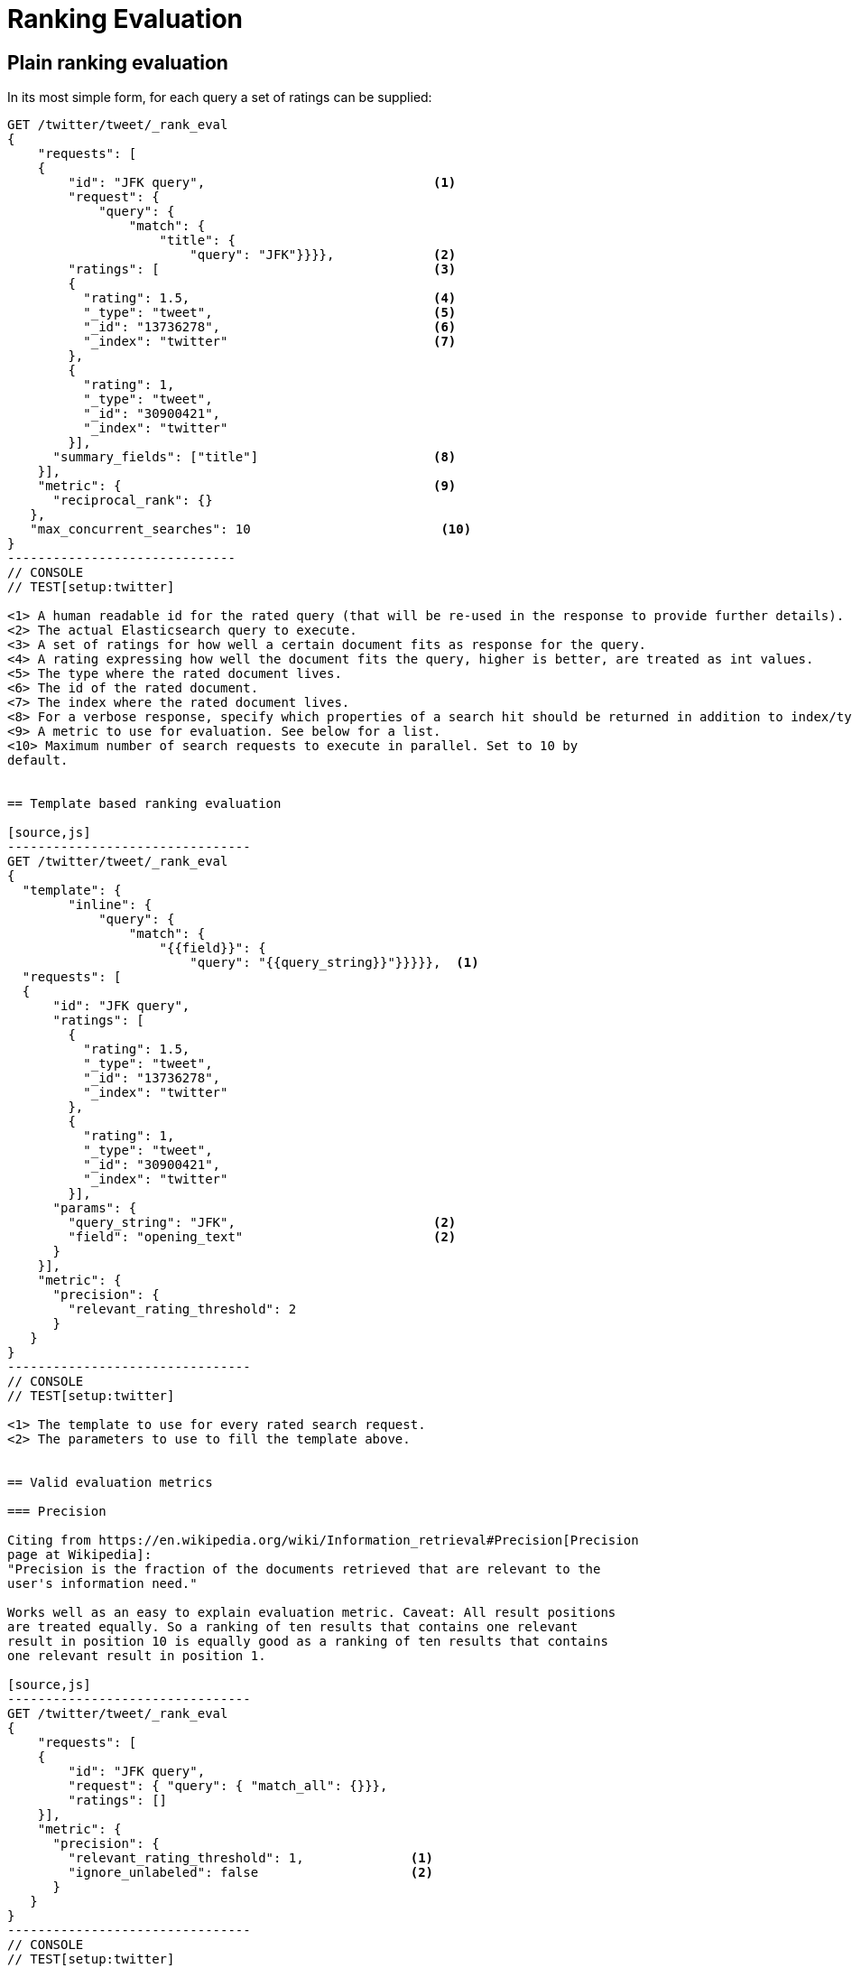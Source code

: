 [[rank-eval]]
= Ranking Evaluation

[partintro]
--

Imagine having built and deployed a search application: Users are happily
entering queries into your search frontend. Your application takes these
queries and creates a dedicated Elasticsearch query from that, and returns its
results back to the user.  Imagine further that you are tasked with tweaking the
Elasticsearch query that is being created to return specific results for a
certain set of queries without breaking others. How should that be done?

One possible solution is to gather a sample of user queries representative of
how the search application is used, retrieve the search results that are being
returned. As a next step these search results would be manually annotated for
their relevancy to the original user query. Based on this set of rated requests
we can compute a couple of metrics telling us more about how many relevant
search results are being returned.

This is a nice approximation for how well our translation from user query to
Elasticsearch query works for providing the user with relevant search results.
Elasticsearch provides a ranking evaluation API that lets you compute scores for
your current ranking function based on annotated search results.
--

== Plain ranking evaluation

In its most simple form, for each query a set of ratings can be supplied:

[source,js]
-----------------------------
GET /twitter/tweet/_rank_eval
{
    "requests": [
    {
        "id": "JFK query",                              <1>
        "request": {
            "query": {
                "match": {
                    "title": {
                        "query": "JFK"}}}},             <2>
        "ratings": [                                    <3>
        {
          "rating": 1.5,                                <4>
          "_type": "tweet",                             <5>
          "_id": "13736278",                            <6>
          "_index": "twitter"                           <7>
        },
        {
          "rating": 1,
          "_type": "tweet",
          "_id": "30900421",
          "_index": "twitter"
        }],  
      "summary_fields": ["title"]                       <8>
    }],
    "metric": {                                         <9>
      "reciprocal_rank": {}
   },
   "max_concurrent_searches": 10                         <10>
}
------------------------------
// CONSOLE
// TEST[setup:twitter]

<1> A human readable id for the rated query (that will be re-used in the response to provide further details).
<2> The actual Elasticsearch query to execute.
<3> A set of ratings for how well a certain document fits as response for the query.
<4> A rating expressing how well the document fits the query, higher is better, are treated as int values.
<5> The type where the rated document lives.
<6> The id of the rated document.
<7> The index where the rated document lives.
<8> For a verbose response, specify which properties of a search hit should be returned in addition to index/type/id.
<9> A metric to use for evaluation. See below for a list.
<10> Maximum number of search requests to execute in parallel. Set to 10 by
default.


== Template based ranking evaluation

[source,js]
--------------------------------
GET /twitter/tweet/_rank_eval
{
  "template": {
        "inline": {
            "query": {
                "match": {
                    "{{field}}": {
                        "query": "{{query_string}}"}}}}},  <1>
  "requests": [
  {
      "id": "JFK query",
      "ratings": [
        {
          "rating": 1.5,
          "_type": "tweet",
          "_id": "13736278",
          "_index": "twitter"
        },
        {
          "rating": 1,
          "_type": "tweet",
          "_id": "30900421",
          "_index": "twitter"
        }],
      "params": {
        "query_string": "JFK",                          <2>
        "field": "opening_text"                         <2>
      }
    }],
    "metric": {
      "precision": {
        "relevant_rating_threshold": 2
      }
   }
}
--------------------------------
// CONSOLE
// TEST[setup:twitter]

<1> The template to use for every rated search request.
<2> The parameters to use to fill the template above.


== Valid evaluation metrics

=== Precision

Citing from https://en.wikipedia.org/wiki/Information_retrieval#Precision[Precision
page at Wikipedia]:
"Precision is the fraction of the documents retrieved that are relevant to the
user's information need."

Works well as an easy to explain evaluation metric. Caveat: All result positions
are treated equally. So a ranking of ten results that contains one relevant
result in position 10 is equally good as a ranking of ten results that contains
one relevant result in position 1.

[source,js]
--------------------------------
GET /twitter/tweet/_rank_eval
{
    "requests": [
    {
        "id": "JFK query", 
        "request": { "query": { "match_all": {}}},
        "ratings": []  
    }],
    "metric": {
      "precision": {
        "relevant_rating_threshold": 1,              <1>
        "ignore_unlabeled": false                    <2>
      }
   }
}
--------------------------------
// CONSOLE
// TEST[setup:twitter]

<1> For graded relevance ratings only ratings above this threshold are
considered as relevant results for the given query. By default this is set to 1.

<2> All documents retrieved by the rated request that have no ratings
assigned are treated unrelevant by default. Set to true in order to drop them
from the precision computation entirely.


=== Reciprocal rank

For any given query this is the reciprocal of the rank of the
first relevant document retrieved. For example finding the first relevant result
in position 3 means Reciprocal Rank is going to be 1/3.

[source,js]
--------------------------------
GET /twitter/tweet/_rank_eval
{
    "requests": [
    {
        "id": "JFK query", 
        "request": { "query": { "match_all": {}}},
        "ratings": []  
    }],
    "metric": {
        "reciprocal_rank": {}
    }
}
--------------------------------
// CONSOLE
// TEST[setup:twitter]

=== Normalized discounted cumulative gain

In contrast to the two metrics above this takes both, the grade of the result
found as well as the position of the document returned into account.

For more details also check the explanation on
https://en.wikipedia.org/wiki/Discounted_cumulative_gain[Wikipedia].


[source,js]
--------------------------------
GET /twitter/tweet/_rank_eval
{
    "requests": [
    {
        "id": "JFK query", 
        "request": { "query": { "match_all": {}}},
        "ratings": []  
    }],
    "metric": {
       "dcg": {
            "normalize": false                          <1>
       }
    }
}
--------------------------------
// CONSOLE
// TEST[setup:twitter]

<1> Set to true to compute nDCG instead of DCG, default is false.

Setting normalize to true makes DCG values better comparable across different
result set sizes. See also
https://en.wikipedia.org/wiki/Discounted_cumulative_gain#Normalized_DCG[Wikipedia
nDCG] for more details.
